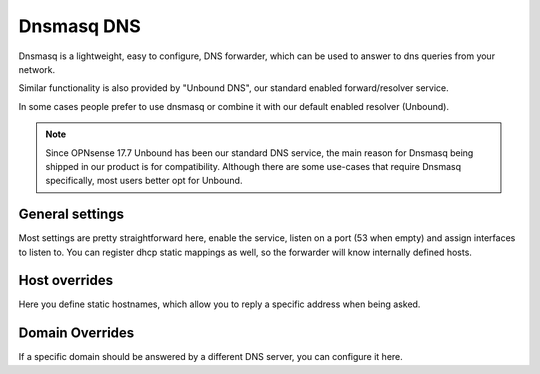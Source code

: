 ==============
Dnsmasq DNS
==============

Dnsmasq is a lightweight, easy to configure, DNS forwarder, which can be used to answer to dns queries
from your network.

Similar functionality is also provided by "Unbound DNS", our standard enabled forward/resolver service.

In some cases people prefer to use dnsmasq or combine it with our default enabled resolver (Unbound).

.. Note::

    Since OPNsense 17.7 Unbound has been our standard DNS service, the main reason for Dnsmasq being shipped
    in our product is for compatibility. Although there are some use-cases that require Dnsmasq specifically,
    most users better opt for Unbound.

-------------------------
General settings
-------------------------

Most settings are pretty straightforward here, enable the service, listen on a port (53 when empty) and
assign interfaces to listen to.
You can register dhcp static mappings as well, so the forwarder will know internally defined hosts.


-------------------------
Host overrides
-------------------------

Here you define static hostnames, which allow you to reply a specific address when being asked.

-------------------------
Domain Overrides
-------------------------

If a specific domain should be answered by a different DNS server, you can configure it here.
